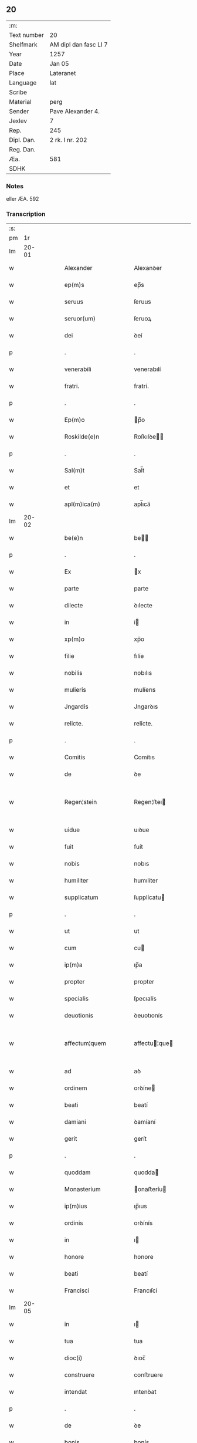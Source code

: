 ** 20
| :m:         |                       |
| Text number | 20                    |
| Shelfmark   | AM dipl dan fasc LI 7 |
| Year        | 1257                  |
| Date        | Jan 05                |
| Place       | Lateranet             |
| Language    | lat                   |
| Scribe      |                       |
| Material    | perg                  |
| Sender      | Pave Alexander 4.     |
| Jexlev      | 7                     |
| Rep.        | 245                   |
| Dipl. Dan.  | 2 rk. I nr. 202       |
| Reg. Dan.   |                       |
| Æa.         | 581                   |
| SDHK        |                       |

*** Notes
eller ÆA. 592

*** Transcription
| :s: |       |   |   |   |   |                                    |                                    |   |   |   |   |     |   |   |   |             |
| pm  |    1r |   |   |   |   |                                    |                                    |   |   |   |   |     |   |   |   |             |
| lm  | 20-01 |   |   |   |   |                                    |                                    |   |   |   |   |     |   |   |   |             |
| w   |       |   |   |   |   | Alexander                          | Alexanꝺer                          |   |   |   |   | lat |   |   |   |       20-01 |
| w   |       |   |   |   |   | ep(m)s                             | ep̅s                                |   |   |   |   | lat |   |   |   |       20-01 |
| w   |       |   |   |   |   | seruus                             | ſeruus                             |   |   |   |   | lat |   |   |   |       20-01 |
| w   |       |   |   |   |   | seruor(um)                         | ſeruoꝝ                             |   |   |   |   | lat |   |   |   |       20-01 |
| w   |       |   |   |   |   | dei                                | ꝺeí                                |   |   |   |   | lat |   |   |   |       20-01 |
| p   |       |   |   |   |   | .                                  | .                                  |   |   |   |   | lat |   |   |   |       20-01 |
| w   |       |   |   |   |   | venerabili                         | venerabılí                         |   |   |   |   | lat |   |   |   |       20-01 |
| w   |       |   |   |   |   | fratri.                            | fratrí.                            |   |   |   |   | lat |   |   |   |       20-01 |
| p   |       |   |   |   |   | .                                  | .                                  |   |   |   |   | lat |   |   |   |       20-01 |
| w   |       |   |   |   |   | Ep(m)o                             | p̅o                                |   |   |   |   | lat |   |   |   |       20-01 |
| w   |       |   |   |   |   | Roskilde(e)n                       | Roſkılꝺe̅                          |   |   |   |   | lat |   |   |   |       20-01 |
| p   |       |   |   |   |   | .                                  | .                                  |   |   |   |   | lat |   |   |   |       20-01 |
| w   |       |   |   |   |   | Sal(m)t                            | Sal̅t                               |   |   |   |   | lat |   |   |   |       20-01 |
| w   |       |   |   |   |   | et                                 | et                                 |   |   |   |   | lat |   |   |   |       20-01 |
| w   |       |   |   |   |   | apl(m)ica(m)                       | apl̅ıca̅                             |   |   |   |   | lat |   |   |   |       20-01 |
| lm  | 20-02 |   |   |   |   |                                    |                                    |   |   |   |   |     |   |   |   |             |
| w   |       |   |   |   |   | be(e)n                             | be̅                                |   |   |   |   | lat |   |   |   |       20-02 |
| p   |       |   |   |   |   | .                                  | .                                  |   |   |   |   | lat |   |   |   |       20-02 |
| w   |       |   |   |   |   | Ex                                 | x                                 |   |   |   |   | lat |   |   |   |       20-02 |
| w   |       |   |   |   |   | parte                              | parte                              |   |   |   |   | lat |   |   |   |       20-02 |
| w   |       |   |   |   |   | dilecte                            | ꝺılecte                            |   |   |   |   | lat |   |   |   |       20-02 |
| w   |       |   |   |   |   | in                                 | í                                 |   |   |   |   | lat |   |   |   |       20-02 |
| w   |       |   |   |   |   | xp(m)o                             | xp̅o                                |   |   |   |   | lat |   |   |   |       20-02 |
| w   |       |   |   |   |   | filie                              | fılíe                              |   |   |   |   | lat |   |   |   |       20-02 |
| w   |       |   |   |   |   | nobilis                            | nobılıs                            |   |   |   |   | lat |   |   |   |       20-02 |
| w   |       |   |   |   |   | mulieris                           | mulíerıs                           |   |   |   |   | lat |   |   |   |       20-02 |
| w   |       |   |   |   |   | Jngardis                           | Jngarꝺıs                           |   |   |   |   | lat |   |   |   |       20-02 |
| w   |       |   |   |   |   | relicte.                           | relícte.                           |   |   |   |   | lat |   |   |   |       20-02 |
| p   |       |   |   |   |   | .                                  | .                                  |   |   |   |   | lat |   |   |   |       20-02 |
| w   |       |   |   |   |   | Comitis                            | Comítıs                            |   |   |   |   | lat |   |   |   |       20-02 |
| w   |       |   |   |   |   | de                                 | ꝺe                                 |   |   |   |   | lat |   |   |   |       20-02 |
| w   |       |   |   |   |   | Regen¦stein                        | Regen¦ﬅeı                         |   |   |   |   | lat |   |   |   | 20-02—20-03 |
| w   |       |   |   |   |   | uidue                              | uıꝺue                              |   |   |   |   | lat |   |   |   |       20-03 |
| w   |       |   |   |   |   | fuit                               | fuít                               |   |   |   |   | lat |   |   |   |       20-03 |
| w   |       |   |   |   |   | nobis                              | nobıs                              |   |   |   |   | lat |   |   |   |       20-03 |
| w   |       |   |   |   |   | humiliter                          | humılíter                          |   |   |   |   | lat |   |   |   |       20-03 |
| w   |       |   |   |   |   | supplicatum                        | ſupplícatu                        |   |   |   |   | lat |   |   |   |       20-03 |
| p   |       |   |   |   |   | .                                  | .                                  |   |   |   |   | lat |   |   |   |       20-03 |
| w   |       |   |   |   |   | ut                                 | ut                                 |   |   |   |   | lat |   |   |   |       20-03 |
| w   |       |   |   |   |   | cum                                | cu                                |   |   |   |   | lat |   |   |   |       20-03 |
| w   |       |   |   |   |   | ip(m)a                             | ıp̅a                                |   |   |   |   | lat |   |   |   |       20-03 |
| w   |       |   |   |   |   | propter                            | propter                            |   |   |   |   | lat |   |   |   |       20-03 |
| w   |       |   |   |   |   | specialis                          | ſpecıalís                          |   |   |   |   | lat |   |   |   |       20-03 |
| w   |       |   |   |   |   | deuotionis                         | ꝺeuotıonís                         |   |   |   |   | lat |   |   |   |       20-03 |
| w   |       |   |   |   |   | affectum¦quem                      | affectu¦que                      |   |   |   |   | lat |   |   |   | 20-03—20-04 |
| w   |       |   |   |   |   | ad                                 | aꝺ                                 |   |   |   |   | lat |   |   |   |       20-04 |
| w   |       |   |   |   |   | ordinem                            | orꝺíne                            |   |   |   |   | lat |   |   |   |       20-04 |
| w   |       |   |   |   |   | beati                              | beatí                              |   |   |   |   | lat |   |   |   |       20-04 |
| w   |       |   |   |   |   | damiani                            | ꝺamíaní                            |   |   |   |   | lat |   |   |   |       20-04 |
| w   |       |   |   |   |   | gerit                              | gerít                              |   |   |   |   | lat |   |   |   |       20-04 |
| p   |       |   |   |   |   | .                                  | .                                  |   |   |   |   | lat |   |   |   |       20-04 |
| w   |       |   |   |   |   | quoddam                            | quodda                            |   |   |   |   | lat |   |   |   |       20-04 |
| w   |       |   |   |   |   | Monasterium                        | onaﬅeríu                         |   |   |   |   | lat |   |   |   |       20-04 |
| w   |       |   |   |   |   | ip(m)ius                           | ıp̅ıus                              |   |   |   |   | lat |   |   |   |       20-04 |
| w   |       |   |   |   |   | ordinis                            | orꝺínís                            |   |   |   |   | lat |   |   |   |       20-04 |
| w   |       |   |   |   |   | in                                 | ı                                 |   |   |   |   | lat |   |   |   |       20-04 |
| w   |       |   |   |   |   | honore                             | honore                             |   |   |   |   | lat |   |   |   |       20-04 |
| w   |       |   |   |   |   | beati                              | beatí                              |   |   |   |   | lat |   |   |   |       20-04 |
| w   |       |   |   |   |   | Francisci                          | Francıſcí                          |   |   |   |   | lat |   |   |   |       20-04 |
| lm  | 20-05 |   |   |   |   |                                    |                                    |   |   |   |   |     |   |   |   |             |
| w   |       |   |   |   |   | in                                 | ı                                 |   |   |   |   | lat |   |   |   |       20-05 |
| w   |       |   |   |   |   | tua                                | tua                                |   |   |   |   | lat |   |   |   |       20-05 |
| w   |       |   |   |   |   | dioc(i)                            | ꝺıoc̅                               |   |   |   |   | lat |   |   |   |       20-05 |
| w   |       |   |   |   |   | construere                         | conﬅruere                          |   |   |   |   | lat |   |   |   |       20-05 |
| w   |       |   |   |   |   | intendat                           | ıntenꝺat                           |   |   |   |   | lat |   |   |   |       20-05 |
| p   |       |   |   |   |   | .                                  | .                                  |   |   |   |   | lat |   |   |   |       20-05 |
| w   |       |   |   |   |   | de                                 | ꝺe                                 |   |   |   |   | lat |   |   |   |       20-05 |
| w   |       |   |   |   |   | bonis                              | bonís                              |   |   |   |   | lat |   |   |   |       20-05 |
| w   |       |   |   |   |   | proprijs                           | proprís                           |   |   |   |   | lat |   |   |   |       20-05 |
| w   |       |   |   |   |   | et                                 | et                                 |   |   |   |   | lat |   |   |   |       20-05 |
| w   |       |   |   |   |   | dotare                             | ꝺotare                             |   |   |   |   | lat |   |   |   |       20-05 |
| p   |       |   |   |   |   | .                                  | .                                  |   |   |   |   | lat |   |   |   |       20-05 |
| w   |       |   |   |   |   | faciendi                           | facıenꝺí                           |   |   |   |   | lat |   |   |   |       20-05 |
| w   |       |   |   |   |   | hoc                                | hoc                                |   |   |   |   | lat |   |   |   |       20-05 |
| w   |       |   |   |   |   | sibi                               | ſıbí                               |   |   |   |   | lat |   |   |   |       20-05 |
| w   |       |   |   |   |   | licentiam                          | lícentıa                          |   |   |   |   | lat |   |   |   |       20-05 |
| w   |       |   |   |   |   | concedere                          | conceꝺere                          |   |   |   |   | lat |   |   |   |       20-05 |
| lm  | 20-06 |   |   |   |   |                                    |                                    |   |   |   |   |     |   |   |   |             |
| w   |       |   |   |   |   | curaremus                          | curaremus                          |   |   |   |   | lat |   |   |   |       20-06 |
| p   |       |   |   |   |   | .                                  | .                                  |   |   |   |   | lat |   |   |   |       20-06 |
| w   |       |   |   |   |   | volentes                           | volentes                           |   |   |   |   | lat |   |   |   |       20-06 |
| w   |       |   |   |   |   | igitur                             | ıgítur                             |   |   |   |   | lat |   |   |   |       20-06 |
| w   |       |   |   |   |   | tibi                               | tıbí                               |   |   |   |   | lat |   |   |   |       20-06 |
| w   |       |   |   |   |   | in                                 | ı                                 |   |   |   |   | lat |   |   |   |       20-06 |
| w   |       |   |   |   |   | hac                                | hac                                |   |   |   |   | lat |   |   |   |       20-06 |
| w   |       |   |   |   |   | parte                              | parte                              |   |   |   |   | lat |   |   |   |       20-06 |
| w   |       |   |   |   |   | de<del¤rend "erasure">f</del>ferre | ꝺe<del¤rend "erasure">f</del>ferre |   |   |   |   | lat |   |   |   |       20-06 |
| p   |       |   |   |   |   | .                                  | .                                  |   |   |   |   | lat |   |   |   |       20-06 |
| w   |       |   |   |   |   | fraternitati                       | fraternítatí                       |   |   |   |   | lat |   |   |   |       20-06 |
| w   |       |   |   |   |   | tue                                | tue                                |   |   |   |   | lat |   |   |   |       20-06 |
| w   |       |   |   |   |   | p(er)                              | ꝑ                                  |   |   |   |   | lat |   |   |   |       20-06 |
| w   |       |   |   |   |   | apl(m)ica                          | apl̅ıca                             |   |   |   |   | lat |   |   |   |       20-06 |
| w   |       |   |   |   |   | scripta                            | ſcrıpta                            |   |   |   |   | lat |   |   |   |       20-06 |
| w   |       |   |   |   |   | mandam(us).                        | manꝺaꝰ                           |   |   |   |   | lat |   |   |   |       20-06 |
| w   |       |   |   |   |   | quatin(us)                         | quatıꝰ                            |   |   |   |   | lat |   |   |   |       20-06 |
| lm  | 20-07 |   |   |   |   |                                    |                                    |   |   |   |   |     |   |   |   |             |
| w   |       |   |   |   |   | eidem                              | eıꝺe                              |   |   |   |   | lat |   |   |   |       20-07 |
| w   |       |   |   |   |   | nobili                             | nobılí                             |   |   |   |   | lat |   |   |   |       20-07 |
| w   |       |   |   |   |   | postulata                          | poﬅulata                           |   |   |   |   | lat |   |   |   |       20-07 |
| w   |       |   |   |   |   | concedas                           | conceꝺas                           |   |   |   |   | lat |   |   |   |       20-07 |
| p   |       |   |   |   |   | .                                  | .                                  |   |   |   |   | lat |   |   |   |       20-07 |
| w   |       |   |   |   |   | si                                 | ſı                                 |   |   |   |   | lat |   |   |   |       20-07 |
| w   |       |   |   |   |   | expedire                           | expeꝺıre                           |   |   |   |   | lat |   |   |   |       20-07 |
| w   |       |   |   |   |   | uideris                            | uıꝺerıs                            |   |   |   |   | lat |   |   |   |       20-07 |
| w   |       |   |   |   |   | sine                               | ſıne                               |   |   |   |   | lat |   |   |   |       20-07 |
| w   |       |   |   |   |   | iuris                              | ıurís                              |   |   |   |   | lat |   |   |   |       20-07 |
| w   |       |   |   |   |   | preiudicio                         | preíuꝺícıo                         |   |   |   |   | lat |   |   |   |       20-07 |
| w   |       |   |   |   |   | alieni                             | alíení                             |   |   |   |   | lat |   |   |   |       20-07 |
| p   |       |   |   |   |   | .                                  | .                                  |   |   |   |   | lat |   |   |   |       20-07 |
| w   |       |   |   |   |   | Dat(i)                             | Dat̅                                |   |   |   |   | lat |   |   |   |       20-07 |
| w   |       |   |   |   |   | Latera(e)n                         | Latera̅                            |   |   |   |   | lat |   |   |   |       20-07 |
| w   |       |   |   |   |   |                                    |                                    |   |   |   |   | lat |   |   |   |       20-07 |
| lm  | 20-08 |   |   |   |   |                                    |                                    |   |   |   |   |     |   |   |   |             |
| w   |       |   |   |   |   | No(e)n                             | No̅                                |   |   |   |   | lat |   |   |   |       20-08 |
| w   |       |   |   |   |   | Janua( )                           | Januaꝶ                             |   |   |   |   | lat |   |   |   |       20-08 |
| w   |       |   |   |   |   | Pontificat(us)                     | Pontıfıcatꝰ                        |   |   |   |   | lat |   |   |   |       20-08 |
| w   |       |   |   |   |   | nr(m)j                             | nr̅ȷ                                |   |   |   |   | lat |   |   |   |       20-08 |
| w   |       |   |   |   |   | Anno                               | nno                               |   |   |   |   | lat |   |   |   |       20-08 |
| w   |       |   |   |   |   | Tertio:                            | Tertıo:                            |   |   |   |   | lat |   |   |   |       20-08 |
| p   |       |   |   |   |   | /                                  | /                                  |   |   |   |   | lat |   |   |   |       20-08 |
| :e: |       |   |   |   |   |                                    |                                    |   |   |   |   |     |   |   |   |             |
